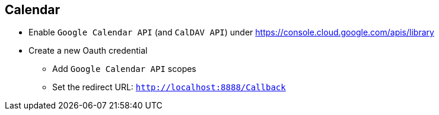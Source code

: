 == Calendar

* Enable `Google Calendar API` (and `CalDAV API`) under https://console.cloud.google.com/apis/library

* Create a new Oauth credential
 ** Add `Google Calendar API` scopes
 ** Set the redirect URL: `http://localhost:8888/Callback`
